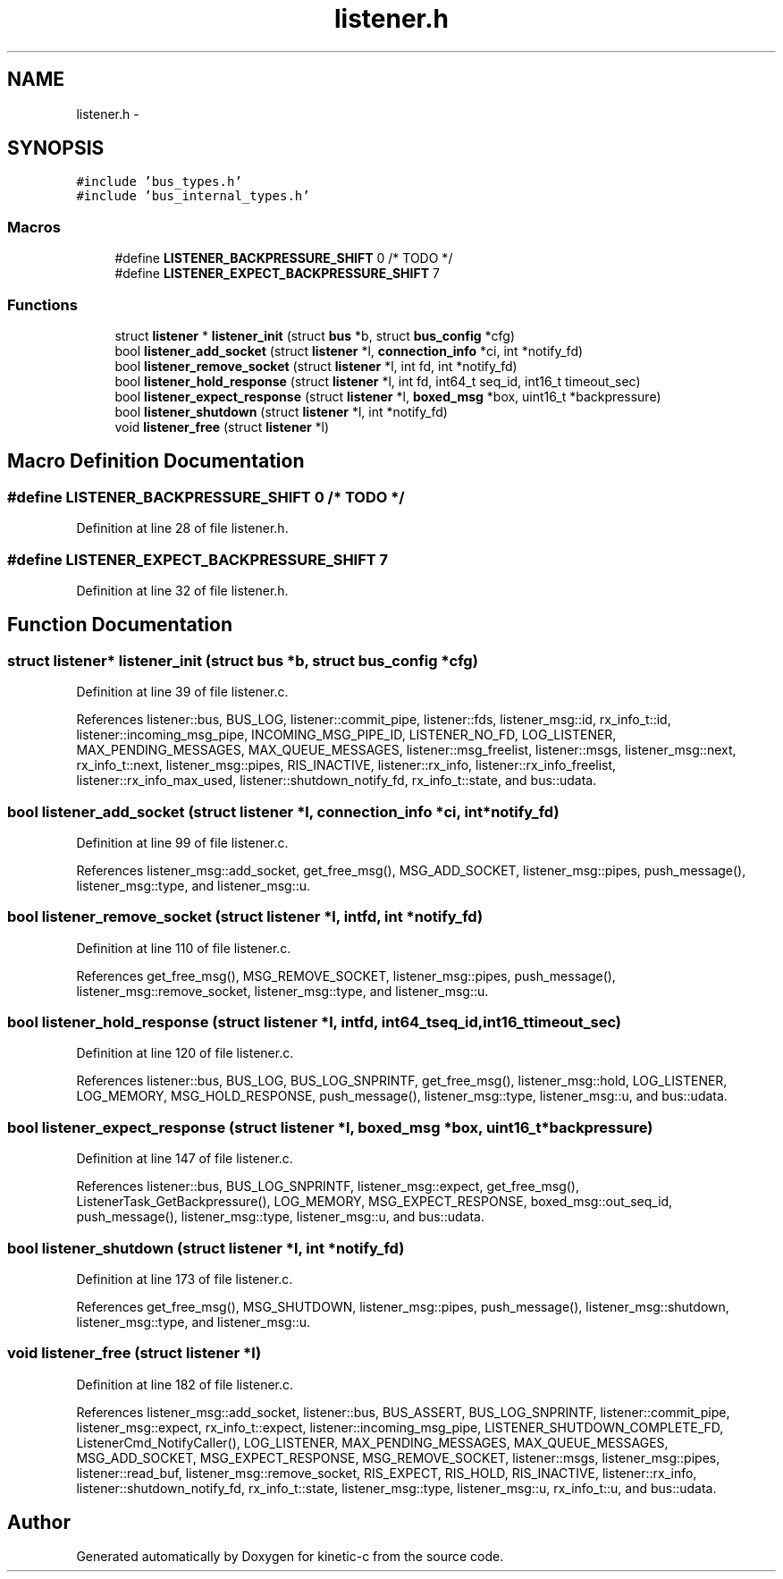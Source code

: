 .TH "listener.h" 3 "Tue Mar 3 2015" "Version v0.12.0-beta" "kinetic-c" \" -*- nroff -*-
.ad l
.nh
.SH NAME
listener.h \- 
.SH SYNOPSIS
.br
.PP
\fC#include 'bus_types\&.h'\fP
.br
\fC#include 'bus_internal_types\&.h'\fP
.br

.SS "Macros"

.in +1c
.ti -1c
.RI "#define \fBLISTENER_BACKPRESSURE_SHIFT\fP   0 /* TODO */"
.br
.ti -1c
.RI "#define \fBLISTENER_EXPECT_BACKPRESSURE_SHIFT\fP   7"
.br
.in -1c
.SS "Functions"

.in +1c
.ti -1c
.RI "struct \fBlistener\fP * \fBlistener_init\fP (struct \fBbus\fP *b, struct \fBbus_config\fP *cfg)"
.br
.ti -1c
.RI "bool \fBlistener_add_socket\fP (struct \fBlistener\fP *l, \fBconnection_info\fP *ci, int *notify_fd)"
.br
.ti -1c
.RI "bool \fBlistener_remove_socket\fP (struct \fBlistener\fP *l, int fd, int *notify_fd)"
.br
.ti -1c
.RI "bool \fBlistener_hold_response\fP (struct \fBlistener\fP *l, int fd, int64_t seq_id, int16_t timeout_sec)"
.br
.ti -1c
.RI "bool \fBlistener_expect_response\fP (struct \fBlistener\fP *l, \fBboxed_msg\fP *box, uint16_t *backpressure)"
.br
.ti -1c
.RI "bool \fBlistener_shutdown\fP (struct \fBlistener\fP *l, int *notify_fd)"
.br
.ti -1c
.RI "void \fBlistener_free\fP (struct \fBlistener\fP *l)"
.br
.in -1c
.SH "Macro Definition Documentation"
.PP 
.SS "#define LISTENER_BACKPRESSURE_SHIFT   0 /* TODO */"

.PP
Definition at line 28 of file listener\&.h\&.
.SS "#define LISTENER_EXPECT_BACKPRESSURE_SHIFT   7"

.PP
Definition at line 32 of file listener\&.h\&.
.SH "Function Documentation"
.PP 
.SS "struct \fBlistener\fP* listener_init (struct \fBbus\fP *b, struct \fBbus_config\fP *cfg)"

.PP
Definition at line 39 of file listener\&.c\&.
.PP
References listener::bus, BUS_LOG, listener::commit_pipe, listener::fds, listener_msg::id, rx_info_t::id, listener::incoming_msg_pipe, INCOMING_MSG_PIPE_ID, LISTENER_NO_FD, LOG_LISTENER, MAX_PENDING_MESSAGES, MAX_QUEUE_MESSAGES, listener::msg_freelist, listener::msgs, listener_msg::next, rx_info_t::next, listener_msg::pipes, RIS_INACTIVE, listener::rx_info, listener::rx_info_freelist, listener::rx_info_max_used, listener::shutdown_notify_fd, rx_info_t::state, and bus::udata\&.
.SS "bool listener_add_socket (struct \fBlistener\fP *l, \fBconnection_info\fP *ci, int *notify_fd)"

.PP
Definition at line 99 of file listener\&.c\&.
.PP
References listener_msg::add_socket, get_free_msg(), MSG_ADD_SOCKET, listener_msg::pipes, push_message(), listener_msg::type, and listener_msg::u\&.
.SS "bool listener_remove_socket (struct \fBlistener\fP *l, intfd, int *notify_fd)"

.PP
Definition at line 110 of file listener\&.c\&.
.PP
References get_free_msg(), MSG_REMOVE_SOCKET, listener_msg::pipes, push_message(), listener_msg::remove_socket, listener_msg::type, and listener_msg::u\&.
.SS "bool listener_hold_response (struct \fBlistener\fP *l, intfd, int64_tseq_id, int16_ttimeout_sec)"

.PP
Definition at line 120 of file listener\&.c\&.
.PP
References listener::bus, BUS_LOG, BUS_LOG_SNPRINTF, get_free_msg(), listener_msg::hold, LOG_LISTENER, LOG_MEMORY, MSG_HOLD_RESPONSE, push_message(), listener_msg::type, listener_msg::u, and bus::udata\&.
.SS "bool listener_expect_response (struct \fBlistener\fP *l, \fBboxed_msg\fP *box, uint16_t *backpressure)"

.PP
Definition at line 147 of file listener\&.c\&.
.PP
References listener::bus, BUS_LOG_SNPRINTF, listener_msg::expect, get_free_msg(), ListenerTask_GetBackpressure(), LOG_MEMORY, MSG_EXPECT_RESPONSE, boxed_msg::out_seq_id, push_message(), listener_msg::type, listener_msg::u, and bus::udata\&.
.SS "bool listener_shutdown (struct \fBlistener\fP *l, int *notify_fd)"

.PP
Definition at line 173 of file listener\&.c\&.
.PP
References get_free_msg(), MSG_SHUTDOWN, listener_msg::pipes, push_message(), listener_msg::shutdown, listener_msg::type, and listener_msg::u\&.
.SS "void listener_free (struct \fBlistener\fP *l)"

.PP
Definition at line 182 of file listener\&.c\&.
.PP
References listener_msg::add_socket, listener::bus, BUS_ASSERT, BUS_LOG_SNPRINTF, listener::commit_pipe, listener_msg::expect, rx_info_t::expect, listener::incoming_msg_pipe, LISTENER_SHUTDOWN_COMPLETE_FD, ListenerCmd_NotifyCaller(), LOG_LISTENER, MAX_PENDING_MESSAGES, MAX_QUEUE_MESSAGES, MSG_ADD_SOCKET, MSG_EXPECT_RESPONSE, MSG_REMOVE_SOCKET, listener::msgs, listener_msg::pipes, listener::read_buf, listener_msg::remove_socket, RIS_EXPECT, RIS_HOLD, RIS_INACTIVE, listener::rx_info, listener::shutdown_notify_fd, rx_info_t::state, listener_msg::type, listener_msg::u, rx_info_t::u, and bus::udata\&.
.SH "Author"
.PP 
Generated automatically by Doxygen for kinetic-c from the source code\&.
